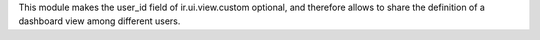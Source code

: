 This module makes the user_id field of ir.ui.view.custom optional, and
therefore allows to share the definition of a dashboard view among different
users.
